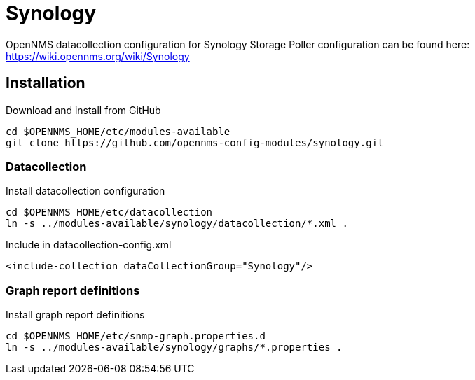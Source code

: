 # Synology

OpenNMS datacollection configuration for Synology Storage
Poller configuration can be found here: https://wiki.opennms.org/wiki/Synology

## Installation

.Download and install from GitHub
[source, bash]
----
cd $OPENNMS_HOME/etc/modules-available
git clone https://github.com/opennms-config-modules/synology.git
----

### Datacollection

.Install datacollection configuration
[source, bash]
----
cd $OPENNMS_HOME/etc/datacollection
ln -s ../modules-available/synology/datacollection/*.xml .
----

.Include in datacollection-config.xml
[source, xml]
----
<include-collection dataCollectionGroup="Synology"/>
----

### Graph report definitions

.Install graph report definitions
[source, bash]
----
cd $OPENNMS_HOME/etc/snmp-graph.properties.d
ln -s ../modules-available/synology/graphs/*.properties .
----


